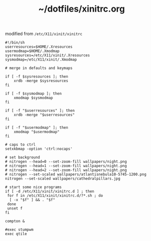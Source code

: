 #+TITLE: ~/dotfiles/xinitrc.org

modified from =/etc/X11/xinit/xinitrc=

#+BEGIN_SRC sh sh :tangle ~/dotfiles/x/.xinitrc
  #!/bin/sh
  userresources=$HOME/.Xresources
  usermodmap=$HOME/.Xmodmap
  sysresources=/etc/X11/xinit/.Xresources
  sysmodmap=/etc/X11/xinit/.Xmodmap

  # merge in defaults and keymaps

  if [ -f $sysresources ]; then
      xrdb -merge $sysresources
  fi

  if [ -f $sysmodmap ]; then
      xmodmap $sysmodmap
  fi

  if [ -f "$userresources" ]; then
      xrdb -merge "$userresources"
  fi

  if [ -f "$usermodmap" ]; then
      xmodmap "$usermodmap"
  fi

  # caps to ctrl
  setxkbmap -option 'ctrl:nocaps'

  # set background
  # nitrogen --head=0 --set-zoom-fill wallpapers/night.png
  # nitrogen --head=1 --set-zoom-fill wallpapers/night.png
  # nitrogen --head=2 --set-zoom-fill wallpapers/night.png
  # nitrogen --set-scaled wallpapers/atlantisnebula10-5745-1200.png
  nitrogen --set-scaled wallpapers/cathedralpillars.jpg

  # start some nice programs
  if [ -d /etc/X11/xinit/xinitrc.d ] ; then
   for f in /etc/X11/xinit/xinitrc.d/?*.sh ; do
    [ -x "$f" ] && . "$f"
   done
   unset f
  fi

  compton &

  #exec stumpwm
  exec qtile
#+END_SRC
